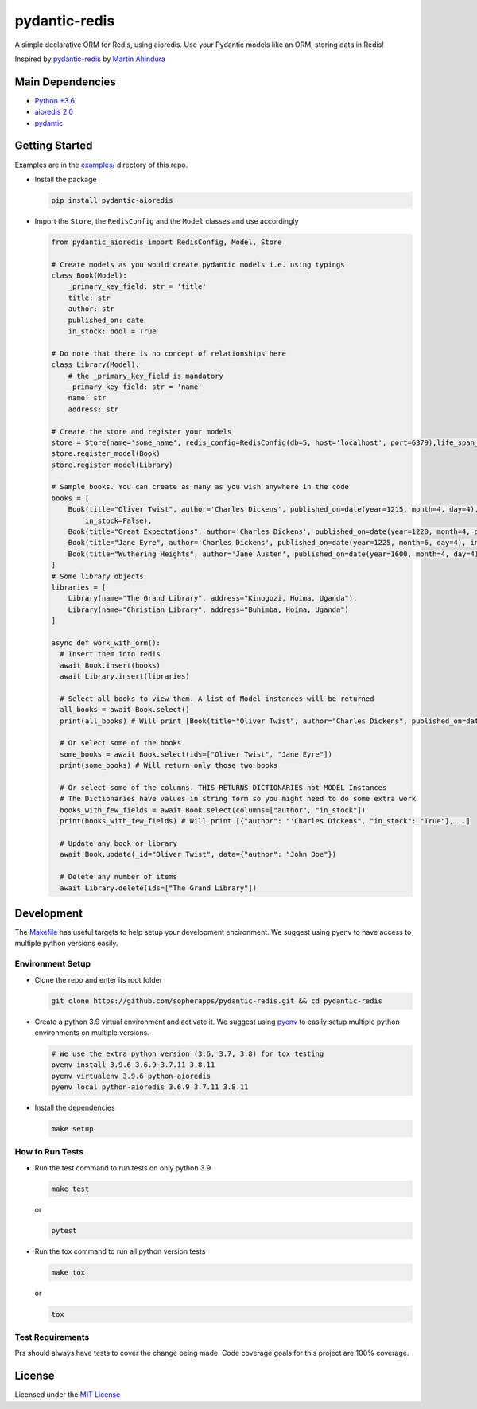 
pydantic-redis
==============

A simple declarative ORM for Redis, using aioredis. Use your Pydantic models like an ORM, storing data in Redis!

Inspired by `pydantic-redis <https://github.com/sopherapps/pydantic-redis>`_ by `Martin Ahindura <https://github.com/Tinitto>`_


.. image:: https://codecov.io/gh/andrewthetechie/pydantic-aioredis/branch/master/graph/badge.svg?token=HXSNB1D4M3
   :target: https://codecov.io/gh/andrewthetechie/pydantic-aioredis
    


Main Dependencies
-----------------


* `Python +3.6 <https://www.python.org>`_
* `aioredis 2.0 <https://aioredis.readthedocs.io/en/latest/>`_
* `pydantic <https://github.com/samuelcolvin/pydantic/>`_

Getting Started
---------------
Examples are in the `examples/ <./examples>`_ directory of this repo. 

* 
  Install the package

  .. code-block:: bash

     pip install pydantic-aioredis

* 
  Import the ``Store``\ , the ``RedisConfig`` and the ``Model`` classes and use accordingly

  .. code-block:: python

     from pydantic_aioredis import RedisConfig, Model, Store

     # Create models as you would create pydantic models i.e. using typings
     class Book(Model):
         _primary_key_field: str = 'title'
         title: str
         author: str
         published_on: date
         in_stock: bool = True

     # Do note that there is no concept of relationships here
     class Library(Model):
         # the _primary_key_field is mandatory
         _primary_key_field: str = 'name'
         name: str
         address: str

     # Create the store and register your models
     store = Store(name='some_name', redis_config=RedisConfig(db=5, host='localhost', port=6379),life_span_in_seconds=3600)
     store.register_model(Book)
     store.register_model(Library)

     # Sample books. You can create as many as you wish anywhere in the code
     books = [
         Book(title="Oliver Twist", author='Charles Dickens', published_on=date(year=1215, month=4, day=4),
             in_stock=False),
         Book(title="Great Expectations", author='Charles Dickens', published_on=date(year=1220, month=4, day=4)),
         Book(title="Jane Eyre", author='Charles Dickens', published_on=date(year=1225, month=6, day=4), in_stock=False),
         Book(title="Wuthering Heights", author='Jane Austen', published_on=date(year=1600, month=4, day=4)),
     ]
     # Some library objects
     libraries = [
         Library(name="The Grand Library", address="Kinogozi, Hoima, Uganda"),
         Library(name="Christian Library", address="Buhimba, Hoima, Uganda")
     ]

     async def work_with_orm():
       # Insert them into redis
       await Book.insert(books)
       await Library.insert(libraries)

       # Select all books to view them. A list of Model instances will be returned
       all_books = await Book.select()
       print(all_books) # Will print [Book(title="Oliver Twist", author="Charles Dickens", published_on=date(year=1215, month=4, day=4), in_stock=False), Book(...]

       # Or select some of the books
       some_books = await Book.select(ids=["Oliver Twist", "Jane Eyre"])
       print(some_books) # Will return only those two books

       # Or select some of the columns. THIS RETURNS DICTIONARIES not MODEL Instances
       # The Dictionaries have values in string form so you might need to do some extra work
       books_with_few_fields = await Book.select(columns=["author", "in_stock"])
       print(books_with_few_fields) # Will print [{"author": "'Charles Dickens", "in_stock": "True"},...]

       # Update any book or library
       await Book.update(_id="Oliver Twist", data={"author": "John Doe"})

       # Delete any number of items
       await Library.delete(ids=["The Grand Library"])



Development
-----------
The `Makefile <./makefile>`_ has useful targets to help setup your development encironment. We suggest using pyenv to have access to multiple python versions easily.

Environment Setup
^^^^^^^^^^^^^^^^^

* 
  Clone the repo and enter its root folder

  .. code-block:: bash

     git clone https://github.com/sopherapps/pydantic-redis.git && cd pydantic-redis


* 
  Create a python 3.9 virtual environment and activate it. We suggest using `pyenv <https://github.com/pyenv/pyenv>`_ to easily setup multiple python environments on multiple versions.

  .. code-block:: bash

     # We use the extra python version (3.6, 3.7, 3.8) for tox testing
     pyenv install 3.9.6 3.6.9 3.7.11 3.8.11
     pyenv virtualenv 3.9.6 python-aioredis
     pyenv local python-aioredis 3.6.9 3.7.11 3.8.11

* 
  Install the dependencies

  .. code-block:: bash

     make setup


How to Run Tests
^^^^^^^^^^^^^^^^
* 
  Run the test command to run tests on only python 3.9

  .. code-block:: bash

     make test

  or

  .. code-block:: bash

     pytest

* 
  Run the tox command to run all python version tests

  .. code-block:: bash

     make tox

  or

  .. code-block::

     tox

Test Requirements
^^^^^^^^^^^^^^^^^

Prs should always have tests to cover the change being made. Code coverage goals for this project are 100% coverage. 

License
-------

Licensed under the `MIT License <./LICENSE>`_
